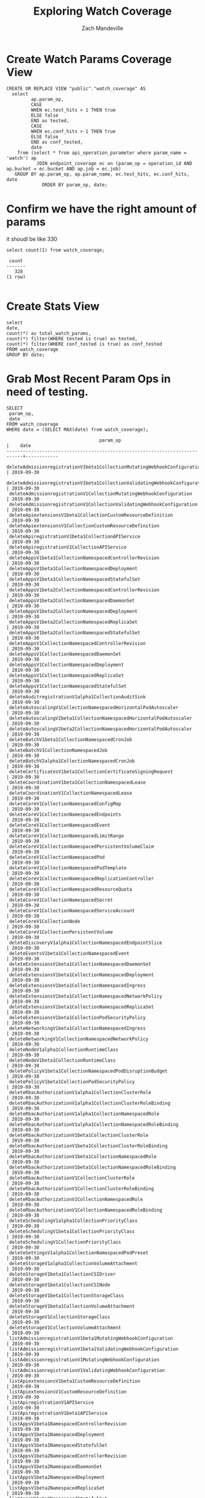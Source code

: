 #+TITLE: Exploring Watch Coverage
#+AUTHOR: Zach Mandeville

* Create Watch Params Coverage View
  #+NAME: view_watch_coverage
  #+BEGIN_SRC sql-mode :results replace
  CREATE OR REPLACE VIEW "public"."watch_coverage" AS 
    select 
           ap.param_op,
           CASE
           WHEN ec.test_hits > 1 THEN true
           ELSE false
           END as tested,
           CASE
           WHEN ec.conf_hits > 1 THEN true
           ELSE false
           END as conf_tested,
           date 
      from (select * from api_operation_parameter where param_name = 'watch') ap
             JOIN endpoint_coverage ec on (param_op = operation_id AND ap.bucket = ec.bucket AND ap.job = ec.job)
     GROUP BY ap.param_op, ap.param_name, ec.test_hits, ec.conf_hits, date
               ORDER BY param_op, date;
#+END_SRC

* Confirm we have the right amount of params
  it shoudl be like 330
  #+NAME: total Count of watch params
  #+BEGIN_SRC sql-mode
  select count(1) from watch_coverage;
  #+END_SRC

  #+RESULTS:
  #+begin_src sql-mode
   count 
  -------
     328
  (1 row)

  #+end_src
* Create Stats View
  #+NAME: Watch Coverage Stats
  #+BEGIN_SRC sql-mode
    select 
    date,
    count(*) as total_watch_params,
    count(*) filter(WHERE tested is true) as tested,
    count(*) filter(WHERE conf_tested is true) as conf_tested
    FROM watch_coverage
    GROUP BY date;
  #+END_SRC
  
* Grab Most Recent Param Ops in need of testing.
  #+NAME: Recent Param Ops in Need of Testing
  #+BEGIN_SRC sql-mode
  SELECT
   param_op,
   date
  FROM watch_coverage
  WHERE date = (SELECT MAX(date) from watch_coverage);
  #+END_SRC

  #+RESULTS: Recent Param Ops in Need of Testing
  #+begin_src sql-mode
                                    param_op                                  |    date    
  ----------------------------------------------------------------------------+------------
   deleteAdmissionregistrationV1beta1CollectionMutatingWebhookConfiguration   | 2019-09-30
   deleteAdmissionregistrationV1beta1CollectionValidatingWebhookConfiguration | 2019-09-30
   deleteAdmissionregistrationV1CollectionMutatingWebhookConfiguration        | 2019-09-30
   deleteAdmissionregistrationV1CollectionValidatingWebhookConfiguration      | 2019-09-30
   deleteApiextensionsV1beta1CollectionCustomResourceDefinition               | 2019-09-30
   deleteApiextensionsV1CollectionCustomResourceDefinition                    | 2019-09-30
   deleteApiregistrationV1beta1CollectionAPIService                           | 2019-09-30
   deleteApiregistrationV1CollectionAPIService                                | 2019-09-30
   deleteAppsV1beta1CollectionNamespacedControllerRevision                    | 2019-09-30
   deleteAppsV1beta1CollectionNamespacedDeployment                            | 2019-09-30
   deleteAppsV1beta1CollectionNamespacedStatefulSet                           | 2019-09-30
   deleteAppsV1beta2CollectionNamespacedControllerRevision                    | 2019-09-30
   deleteAppsV1beta2CollectionNamespacedDaemonSet                             | 2019-09-30
   deleteAppsV1beta2CollectionNamespacedDeployment                            | 2019-09-30
   deleteAppsV1beta2CollectionNamespacedReplicaSet                            | 2019-09-30
   deleteAppsV1beta2CollectionNamespacedStatefulSet                           | 2019-09-30
   deleteAppsV1CollectionNamespacedControllerRevision                         | 2019-09-30
   deleteAppsV1CollectionNamespacedDaemonSet                                  | 2019-09-30
   deleteAppsV1CollectionNamespacedDeployment                                 | 2019-09-30
   deleteAppsV1CollectionNamespacedReplicaSet                                 | 2019-09-30
   deleteAppsV1CollectionNamespacedStatefulSet                                | 2019-09-30
   deleteAuditregistrationV1alpha1CollectionAuditSink                         | 2019-09-30
   deleteAutoscalingV1CollectionNamespacedHorizontalPodAutoscaler             | 2019-09-30
   deleteAutoscalingV2beta1CollectionNamespacedHorizontalPodAutoscaler        | 2019-09-30
   deleteAutoscalingV2beta2CollectionNamespacedHorizontalPodAutoscaler        | 2019-09-30
   deleteBatchV1beta1CollectionNamespacedCronJob                              | 2019-09-30
   deleteBatchV1CollectionNamespacedJob                                       | 2019-09-30
   deleteBatchV2alpha1CollectionNamespacedCronJob                             | 2019-09-30
   deleteCertificatesV1beta1CollectionCertificateSigningRequest               | 2019-09-30
   deleteCoordinationV1beta1CollectionNamespacedLease                         | 2019-09-30
   deleteCoordinationV1CollectionNamespacedLease                              | 2019-09-30
   deleteCoreV1CollectionNamespacedConfigMap                                  | 2019-09-30
   deleteCoreV1CollectionNamespacedEndpoints                                  | 2019-09-30
   deleteCoreV1CollectionNamespacedEvent                                      | 2019-09-30
   deleteCoreV1CollectionNamespacedLimitRange                                 | 2019-09-30
   deleteCoreV1CollectionNamespacedPersistentVolumeClaim                      | 2019-09-30
   deleteCoreV1CollectionNamespacedPod                                        | 2019-09-30
   deleteCoreV1CollectionNamespacedPodTemplate                                | 2019-09-30
   deleteCoreV1CollectionNamespacedReplicationController                      | 2019-09-30
   deleteCoreV1CollectionNamespacedResourceQuota                              | 2019-09-30
   deleteCoreV1CollectionNamespacedSecret                                     | 2019-09-30
   deleteCoreV1CollectionNamespacedServiceAccount                             | 2019-09-30
   deleteCoreV1CollectionNode                                                 | 2019-09-30
   deleteCoreV1CollectionPersistentVolume                                     | 2019-09-30
   deleteDiscoveryV1alpha1CollectionNamespacedEndpointSlice                   | 2019-09-30
   deleteEventsV1beta1CollectionNamespacedEvent                               | 2019-09-30
   deleteExtensionsV1beta1CollectionNamespacedDaemonSet                       | 2019-09-30
   deleteExtensionsV1beta1CollectionNamespacedDeployment                      | 2019-09-30
   deleteExtensionsV1beta1CollectionNamespacedIngress                         | 2019-09-30
   deleteExtensionsV1beta1CollectionNamespacedNetworkPolicy                   | 2019-09-30
   deleteExtensionsV1beta1CollectionNamespacedReplicaSet                      | 2019-09-30
   deleteExtensionsV1beta1CollectionPodSecurityPolicy                         | 2019-09-30
   deleteNetworkingV1beta1CollectionNamespacedIngress                         | 2019-09-30
   deleteNetworkingV1CollectionNamespacedNetworkPolicy                        | 2019-09-30
   deleteNodeV1alpha1CollectionRuntimeClass                                   | 2019-09-30
   deleteNodeV1beta1CollectionRuntimeClass                                    | 2019-09-30
   deletePolicyV1beta1CollectionNamespacedPodDisruptionBudget                 | 2019-09-30
   deletePolicyV1beta1CollectionPodSecurityPolicy                             | 2019-09-30
   deleteRbacAuthorizationV1alpha1CollectionClusterRole                       | 2019-09-30
   deleteRbacAuthorizationV1alpha1CollectionClusterRoleBinding                | 2019-09-30
   deleteRbacAuthorizationV1alpha1CollectionNamespacedRole                    | 2019-09-30
   deleteRbacAuthorizationV1alpha1CollectionNamespacedRoleBinding             | 2019-09-30
   deleteRbacAuthorizationV1beta1CollectionClusterRole                        | 2019-09-30
   deleteRbacAuthorizationV1beta1CollectionClusterRoleBinding                 | 2019-09-30
   deleteRbacAuthorizationV1beta1CollectionNamespacedRole                     | 2019-09-30
   deleteRbacAuthorizationV1beta1CollectionNamespacedRoleBinding              | 2019-09-30
   deleteRbacAuthorizationV1CollectionClusterRole                             | 2019-09-30
   deleteRbacAuthorizationV1CollectionClusterRoleBinding                      | 2019-09-30
   deleteRbacAuthorizationV1CollectionNamespacedRole                          | 2019-09-30
   deleteRbacAuthorizationV1CollectionNamespacedRoleBinding                   | 2019-09-30
   deleteSchedulingV1alpha1CollectionPriorityClass                            | 2019-09-30
   deleteSchedulingV1beta1CollectionPriorityClass                             | 2019-09-30
   deleteSchedulingV1CollectionPriorityClass                                  | 2019-09-30
   deleteSettingsV1alpha1CollectionNamespacedPodPreset                        | 2019-09-30
   deleteStorageV1alpha1CollectionVolumeAttachment                            | 2019-09-30
   deleteStorageV1beta1CollectionCSIDriver                                    | 2019-09-30
   deleteStorageV1beta1CollectionCSINode                                      | 2019-09-30
   deleteStorageV1beta1CollectionStorageClass                                 | 2019-09-30
   deleteStorageV1beta1CollectionVolumeAttachment                             | 2019-09-30
   deleteStorageV1CollectionStorageClass                                      | 2019-09-30
   deleteStorageV1CollectionVolumeAttachment                                  | 2019-09-30
   listAdmissionregistrationV1beta1MutatingWebhookConfiguration               | 2019-09-30
   listAdmissionregistrationV1beta1ValidatingWebhookConfiguration             | 2019-09-30
   listAdmissionregistrationV1MutatingWebhookConfiguration                    | 2019-09-30
   listAdmissionregistrationV1ValidatingWebhookConfiguration                  | 2019-09-30
   listApiextensionsV1beta1CustomResourceDefinition                           | 2019-09-30
   listApiextensionsV1CustomResourceDefinition                                | 2019-09-30
   listApiregistrationV1APIService                                            | 2019-09-30
   listApiregistrationV1beta1APIService                                       | 2019-09-30
   listAppsV1beta1NamespacedControllerRevision                                | 2019-09-30
   listAppsV1beta1NamespacedDeployment                                        | 2019-09-30
   listAppsV1beta1NamespacedStatefulSet                                       | 2019-09-30
   listAppsV1beta2NamespacedControllerRevision                                | 2019-09-30
   listAppsV1beta2NamespacedDaemonSet                                         | 2019-09-30
   listAppsV1beta2NamespacedDeployment                                        | 2019-09-30
   listAppsV1beta2NamespacedReplicaSet                                        | 2019-09-30
   listAppsV1beta2NamespacedStatefulSet                                       | 2019-09-30
   listAppsV1NamespacedControllerRevision                                     | 2019-09-30
   listAppsV1NamespacedDaemonSet                                              | 2019-09-30
   listAppsV1NamespacedDeployment                                             | 2019-09-30
   listAppsV1NamespacedReplicaSet                                             | 2019-09-30
   listAppsV1NamespacedStatefulSet                                            | 2019-09-30
   listAuditregistrationV1alpha1AuditSink                                     | 2019-09-30
   listAutoscalingV1NamespacedHorizontalPodAutoscaler                         | 2019-09-30
   listAutoscalingV2beta1NamespacedHorizontalPodAutoscaler                    | 2019-09-30
   listAutoscalingV2beta2NamespacedHorizontalPodAutoscaler                    | 2019-09-30
   listBatchV1beta1NamespacedCronJob                                          | 2019-09-30
   listBatchV1NamespacedJob                                                   | 2019-09-30
   listBatchV2alpha1NamespacedCronJob                                         | 2019-09-30
   listCertificatesV1beta1CertificateSigningRequest                           | 2019-09-30
   listCoordinationV1beta1NamespacedLease                                     | 2019-09-30
   listCoordinationV1NamespacedLease                                          | 2019-09-30
   listCoreV1Namespace                                                        | 2019-09-30
   listCoreV1NamespacedConfigMap                                              | 2019-09-30
   listCoreV1NamespacedEndpoints                                              | 2019-09-30
   listCoreV1NamespacedEvent                                                  | 2019-09-30
   listCoreV1NamespacedLimitRange                                             | 2019-09-30
   listCoreV1NamespacedPersistentVolumeClaim                                  | 2019-09-30
   listCoreV1NamespacedPod                                                    | 2019-09-30
   listCoreV1NamespacedPodTemplate                                            | 2019-09-30
   listCoreV1NamespacedReplicationController                                  | 2019-09-30
   listCoreV1NamespacedResourceQuota                                          | 2019-09-30
   listCoreV1NamespacedSecret                                                 | 2019-09-30
   listCoreV1NamespacedService                                                | 2019-09-30
   listCoreV1NamespacedServiceAccount                                         | 2019-09-30
   listCoreV1Node                                                             | 2019-09-30
   listCoreV1PersistentVolume                                                 | 2019-09-30
   listDiscoveryV1alpha1NamespacedEndpointSlice                               | 2019-09-30
   listEventsV1beta1NamespacedEvent                                           | 2019-09-30
   listExtensionsV1beta1NamespacedDaemonSet                                   | 2019-09-30
   listExtensionsV1beta1NamespacedDeployment                                  | 2019-09-30
   listExtensionsV1beta1NamespacedIngress                                     | 2019-09-30
   listExtensionsV1beta1NamespacedNetworkPolicy                               | 2019-09-30
   listExtensionsV1beta1NamespacedReplicaSet                                  | 2019-09-30
   listExtensionsV1beta1PodSecurityPolicy                                     | 2019-09-30
   listNetworkingV1beta1NamespacedIngress                                     | 2019-09-30
   listNetworkingV1NamespacedNetworkPolicy                                    | 2019-09-30
   listNodeV1alpha1RuntimeClass                                               | 2019-09-30
   listNodeV1beta1RuntimeClass                                                | 2019-09-30
   listPolicyV1beta1NamespacedPodDisruptionBudget                             | 2019-09-30
   listPolicyV1beta1PodSecurityPolicy                                         | 2019-09-30
   listRbacAuthorizationV1alpha1ClusterRole                                   | 2019-09-30
   listRbacAuthorizationV1alpha1ClusterRoleBinding                            | 2019-09-30
   listRbacAuthorizationV1alpha1NamespacedRole                                | 2019-09-30
   listRbacAuthorizationV1alpha1NamespacedRoleBinding                         | 2019-09-30
   listRbacAuthorizationV1beta1ClusterRole                                    | 2019-09-30
   listRbacAuthorizationV1beta1ClusterRoleBinding                             | 2019-09-30
   listRbacAuthorizationV1beta1NamespacedRole                                 | 2019-09-30
   listRbacAuthorizationV1beta1NamespacedRoleBinding                          | 2019-09-30
   listRbacAuthorizationV1ClusterRole                                         | 2019-09-30
   listRbacAuthorizationV1ClusterRoleBinding                                  | 2019-09-30
   listRbacAuthorizationV1NamespacedRole                                      | 2019-09-30
   listRbacAuthorizationV1NamespacedRoleBinding                               | 2019-09-30
   listSchedulingV1alpha1PriorityClass                                        | 2019-09-30
   listSchedulingV1beta1PriorityClass                                         | 2019-09-30
   listSchedulingV1PriorityClass                                              | 2019-09-30
   listSettingsV1alpha1NamespacedPodPreset                                    | 2019-09-30
   listStorageV1alpha1VolumeAttachment                                        | 2019-09-30
   listStorageV1beta1CSIDriver                                                | 2019-09-30
   listStorageV1beta1CSINode                                                  | 2019-09-30
   listStorageV1beta1StorageClass                                             | 2019-09-30
   listStorageV1beta1VolumeAttachment                                         | 2019-09-30
   listStorageV1StorageClass                                                  | 2019-09-30
   listStorageV1VolumeAttachment                                              | 2019-09-30
  (164 rows)

  #+end_src



* Footnotes
** Connect to Database
    If you already have your db and hasura endpoint up and running:
 - [ ] Connect to your postgres db from within this file
   You'll want execute this code block by moving your cursor within and typing =,,=
  
   #+NAME: Connect org to postgres
   #+BEGIN_SRC emacs-lisp :results silent
     (sql-connect "apisnoop" (concat "*SQL: postgres:data*"))
   #+END_SRC

 - [ ] Test your connection works
   You can run this sql block, and it see a message in your minbuffer like:
   : You are connected to database "apisnoop" as user "apisnoop" on host "localhost" at port "10041".
   
   #+NAME: Test Connection
   #+BEGIN_SRC sql-mode :results silent
   \conninfo
   #+END_SRC
